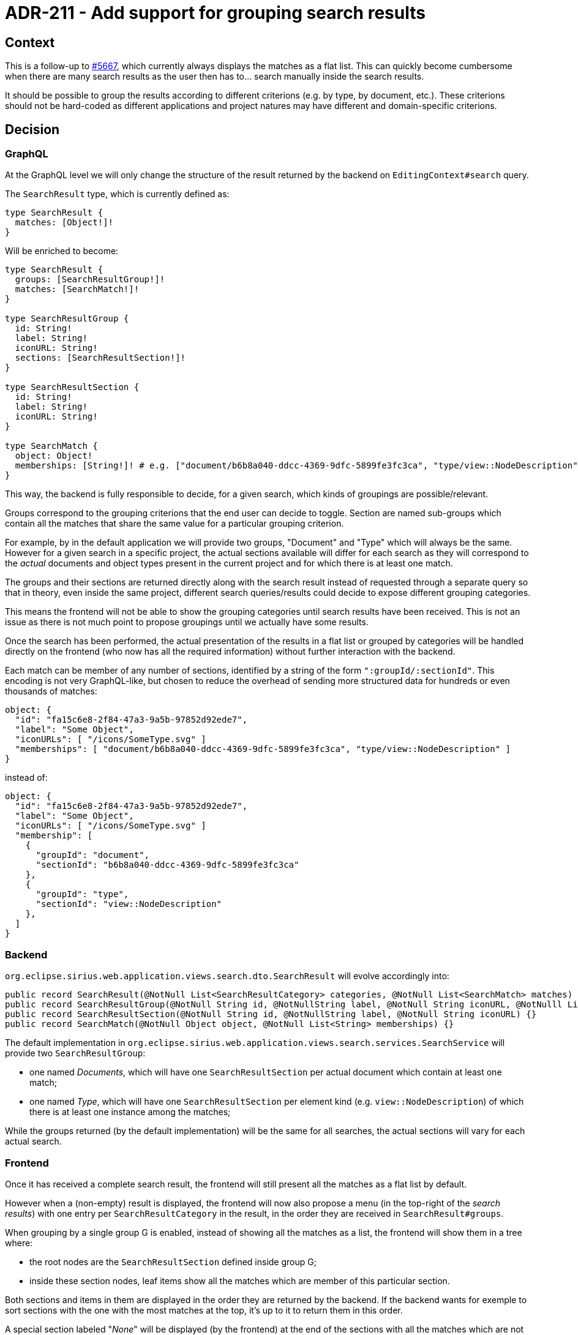 = ADR-211 - Add support for grouping search results

== Context

This is a follow-up to https://github.com/eclipse-sirius/sirius-web/issues/5667[#5667], which currently always displays the matches as a flat list.
This can quickly become cumbersome when there are many search results as the user then has to... search manually inside the search results.

It should be possible to group the results according to different criterions (e.g. by type, by document, etc.).
These criterions should not be hard-coded as different applications and project natures may have different and domain-specific criterions.

== Decision

=== GraphQL

At the GraphQL level we will only change the structure of the result returned by the backend on `EditingContext#search` query.

The `SearchResult` type, which is currently defined as:

[source,graphql]
----
type SearchResult {
  matches: [Object!]!
}
----

Will be enriched to become:

[source,graphql]
----
type SearchResult {
  groups: [SearchResultGroup!]!
  matches: [SearchMatch!]!
}

type SearchResultGroup {
  id: String!
  label: String!
  iconURL: String!
  sections: [SearchResultSection!]!
}

type SearchResultSection {
  id: String!
  label: String!
  iconURL: String!
}

type SearchMatch {
  object: Object!
  memberships: [String!]! # e.g. ["document/b6b8a040-ddcc-4369-9dfc-5899fe3fc3ca", "type/view::NodeDescription"]
}
----

This way, the backend is fully responsible to decide, for a given search, which kinds of groupings are possible/relevant.

Groups correspond to the grouping criterions that the end user can decide to toggle.
Section are named sub-groups which contain all the matches that share the same value for a particular grouping criterion.

For example, by in the default application we will provide two groups, "Document" and "Type" which will always be the same.
However for a given search in a specific project, the actual sections available will differ for each search as they will correspond to the _actual_ documents and object types present in the current project and for which there is at least one match.

The groups and their sections are returned directly along with the search result instead of requested through a separate query so that in theory, even inside the same project, different search queries/results could decide to expose different grouping categories.

This means the frontend will not be able to show the grouping categories until search results have been received.
This is not an issue as there is not much point to propose groupings until we actually have some results.

Once the search has been performed, the actual presentation of the results in a flat list or grouped by categories will be handled directly on the frontend (who now has all the required information) without further interaction with the backend.

Each match can be member of any number of sections, identified by a string of the form `":groupId/:sectionId"`.
This encoding is not very GraphQL-like, but chosen to reduce the overhead of sending more structured data for hundreds or even thousands of matches:

[]
----
object: {
  "id": "fa15c6e8-2f84-47a3-9a5b-97852d92ede7",
  "label": "Some Object",
  "iconURLs": [ "/icons/SomeType.svg" ]
  "memberships": [ "document/b6b8a040-ddcc-4369-9dfc-5899fe3fc3ca", "type/view::NodeDescription" ]
}
----

instead of:

[]
----
object: {
  "id": "fa15c6e8-2f84-47a3-9a5b-97852d92ede7",
  "label": "Some Object",
  "iconURLs": [ "/icons/SomeType.svg" ]
  "membership": [
    {
      "groupId": "document",
      "sectionId": "b6b8a040-ddcc-4369-9dfc-5899fe3fc3ca"
    },
    {
      "groupId": "type",
      "sectionId": "view::NodeDescription"
    },
  ]
}
----

=== Backend

`org.eclipse.sirius.web.application.views.search.dto.SearchResult` will evolve accordingly into:

[source,java]
----
public record SearchResult(@NotNull List<SearchResultCategory> categories, @NotNull List<SearchMatch> matches) {}
public record SearchResultGroup(@NotNull String id, @NotNullString label, @NotNull String iconURL, @NotNulll List<SearchResultSection> sections) {}
public record SearchResultSection(@NotNull String id, @NotNullString label, @NotNull String iconURL) {}
public record SearchMatch(@NotNull Object object, @NotNull List<String> memberships) {}
----

The default implementation in `org.eclipse.sirius.web.application.views.search.services.SearchService` will provide two `SearchResultGroup`:

* one named _Documents_, which will have one `SearchResultSection` per actual document which contain at least one match;
* one named _Type_, which will have one `SearchResultSection` per element kind (e.g. `view::NodeDescription`) of which there is at least one instance among the matches;

While the groups returned (by the default implementation) will be the same for all searches, the actual sections will vary for each actual search.

=== Frontend

Once it has received a complete search result, the frontend will still present all the matches as a flat list by default.

However when a (non-empty) result is displayed, the frontend will now also propose a menu (in the top-right of the _search results_) with one entry per `SearchResultCategory` in the result, in the order they are received in `SearchResult#groups`.

When grouping by a single group G is enabled, instead of showing all the matches as a list, the frontend will show them in a tree where:

* the root nodes are the `SearchResultSection` defined inside group G;
* inside these section nodes, leaf items show all the matches which are member of this particular section.

Both sections and items in them are displayed in the order they are returned by the backend.
If the backend wants for exemple to sort sections with the one with the most matches at the top, it's up to it to return them in this order.

A special section labeled "_None_" will be displayed (by the frontend) at the end of the sections with all the matches which are not identified as part of a specific group.
This is to ensure that even if some matches or not members of any section of a given group they are still displayed to the end-user as actual matches.

Note that it is possible for a given match to appear inside more than one section.

The tree nodes showing each sections will have have a small badge indicating the number of matches inside them.
When enabling grouping, all the sections created by the grouping will be initialy collapsed.

It is possible for end-users to enable grouping by multiple groups.
If grouping by G1, G2, and G3, the structure of the tree will be:

* at the top-level, all the sections defined for grouping G1;
* then nodes representing all the sections defined for grouping G2;
* then nodes representing all the sections defined for grouping G3;
* and finally the leaf nodes which are member of all the corresponding sections in G1, G2 and G3

The order G1, *then* G2, *then* G3 is implied by the order in which groups are returned by the backend.
It is independant on the order in which the end-user enabled them.

A special _None_ section may exist at any level.

=== Breadboarding

=== Cutting backs

=== Rabbit holes

== Status

Proposed

== Consequences

